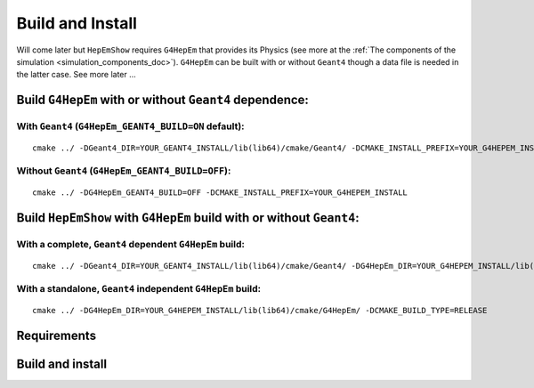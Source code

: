 .. _install_doc:

Build and Install
==================

Will come later but ``HepEmShow`` requires ``G4HepEm`` that provides its Physics (see more at the :ref:`The components of the simulation <simulation_components_doc>`).
``G4HepEm`` can be built with or without ``Geant4`` though a data file is needed
in the latter case. See more later ...


Build ``G4HepEm`` with or without ``Geant4`` dependence:
-----------------------------------------------------------


With ``Geant4`` (``G4HepEm_GEANT4_BUILD=ON`` default):
^^^^^^^^^^^^^^^^^^^^^^^^^^^^^^^^^^^^^^^^^^^^^^^^^^^^^^^
::

   cmake ../ -DGeant4_DIR=YOUR_GEANT4_INSTALL/lib(lib64)/cmake/Geant4/ -DCMAKE_INSTALL_PREFIX=YOUR_G4HEPEM_INSTALL



Without ``Geant4`` (``G4HepEm_GEANT4_BUILD=OFF``):
^^^^^^^^^^^^^^^^^^^^^^^^^^^^^^^^^^^^^^^^^^^^^^^^^^^^
::

    cmake ../ -DG4HepEm_GEANT4_BUILD=OFF -DCMAKE_INSTALL_PREFIX=YOUR_G4HEPEM_INSTALL




Build ``HepEmShow`` with ``G4HepEm`` build with or without ``Geant4``:
------------------------------------------------------------------------

With a complete, ``Geant4`` dependent ``G4HepEm`` build:
^^^^^^^^^^^^^^^^^^^^^^^^^^^^^^^^^^^^^^^^^^^^^^^^^^^^^^^^^
::

    cmake ../ -DGeant4_DIR=YOUR_GEANT4_INSTALL/lib(lib64)/cmake/Geant4/ -DG4HepEm_DIR=YOUR_G4HEPEM_INSTALL/lib(lib64)/cmake/G4HepEm/ -DCMAKE_BUILD_TYPE=RELEASE


With a standalone, ``Geant4`` independent ``G4HepEm`` build:
^^^^^^^^^^^^^^^^^^^^^^^^^^^^^^^^^^^^^^^^^^^^^^^^^^^^^^^^^^^^^
::

     cmake ../ -DG4HepEm_DIR=YOUR_G4HEPEM_INSTALL/lib(lib64)/cmake/G4HepEm/ -DCMAKE_BUILD_TYPE=RELEASE



.. _install_Requirements:

Requirements
--------------



Build and install
--------------------
